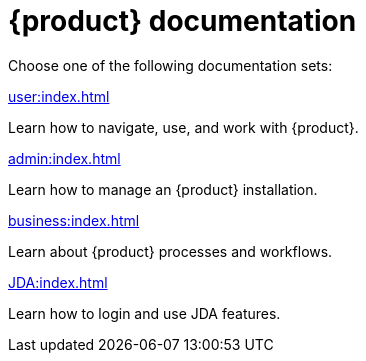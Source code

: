 // vim: tw=0 ai et ts=2 sw=2
= {product} documentation

Choose one of the following documentation sets:

[.cards.flex.flex-2]
--
[.card.user.link]
.xref:user:index.adoc[]
****
Learn how to navigate, use, and work with {product}.
****

[.card.business.link]
.xref:admin:index.adoc[]
****
Learn how to manage an {product} installation.
****

[.card.admin.link]
.xref:business:index.adoc[]
****
Learn about {product} processes and workflows.
****

[.card.jda.link]
.xref:JDA:index.adoc[]
****
Learn how to login and use JDA features.
****
--

